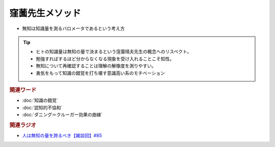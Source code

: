 窪薗先生メソッド
==========================================================
.. glossary::
  窪薗先生メソッド : く

* 無知は知識量を測るバロメータであるという考え方
  
.. tip:: 
  * ヒトの知識量は無知の量で決まるという窪薗晴夫先生の概念へのリスペクト。
  * 勉強すればするほど分からなくなる現象を受け入れることこそ知性。
  * 無知について再確認することは理解の解像度を測りやすい。
  * 勇気をもって知識の錯覚を打ち壊す意識高い系のモチベーション

.. rubric:: 関連ワード
* :doc:`知識の錯覚` 
* :doc:`認知的不協和` 
* :doc:`ダニング＝クルーガー効果の曲線` 

.. rubric:: 関連ラジオ
* `人は無知の量を誇るべき【雑談回】#85`_
  
.. _人は無知の量を誇るべき【雑談回】#85: https://www.youtube.com/watch?v=Z0KLBPiRrOY

